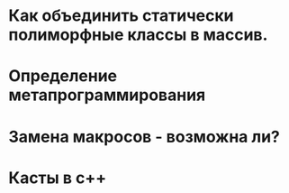 * Как объединить статически полиморфные классы в массив.
* Определение метапрограммирования
* Замена макросов - возможна ли?
* Касты в c++
